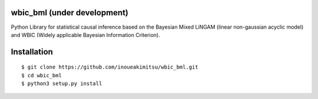 wbic_bml (under development)
========================================================

.. image:: https://img.shields.io/github/license/inoueakimitsu/wbic_bml.svg   :target: https://github.com/inoueakimitsu/wbic_bml/blob/master/LICENSE
.. image:: https://img.shields.io/twitter/url/https/github.com/inoueakimitsu/wbic_bml.svg?style=social   :target: https://twitter.com/intent/tweet?text=Wow:&url=https%3A%2F%2Fgithub.com%2Finoueakimitsu%2Fwbic_bml

Python Library for statistical causal inference based on the 
Bayesian Mixed LiNGAM (linear non-gaussian acyclic model) and
WBIC (Widely applicable Bayesian Information Criterion).

Installation
================
::

  $ git clone https://github.com/inoueakimitsu/wbic_bml.git
  $ cd wbic_bml
  $ python3 setup.py install

